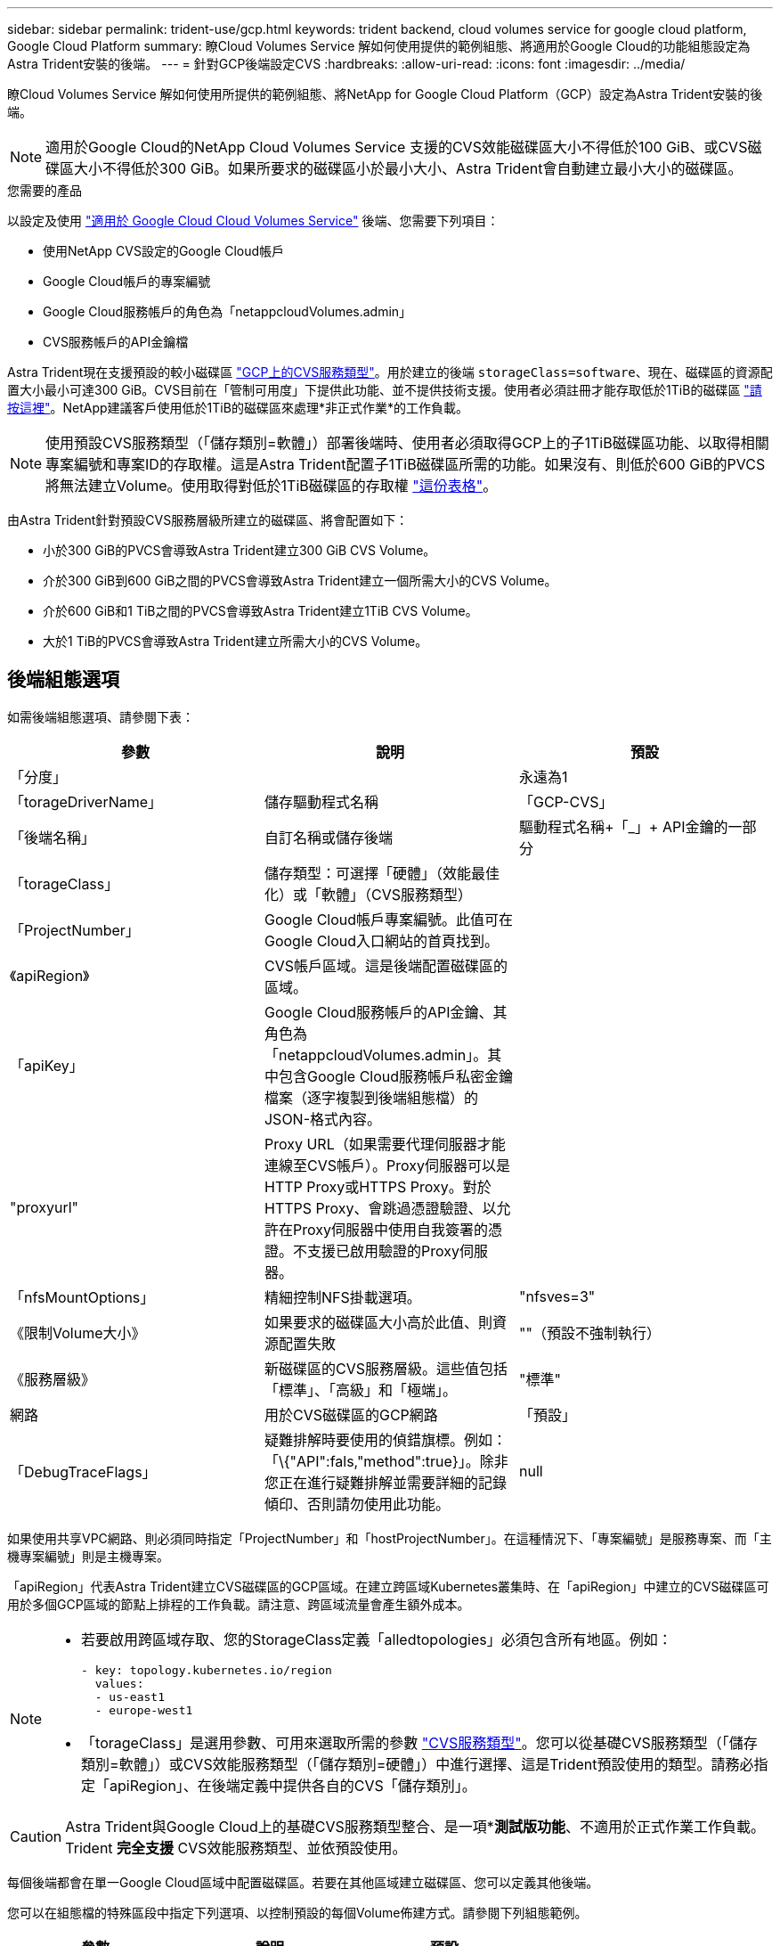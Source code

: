 ---
sidebar: sidebar 
permalink: trident-use/gcp.html 
keywords: trident backend, cloud volumes service for google cloud platform, Google Cloud Platform 
summary: 瞭Cloud Volumes Service 解如何使用提供的範例組態、將適用於Google Cloud的功能組態設定為Astra Trident安裝的後端。 
---
= 針對GCP後端設定CVS
:hardbreaks:
:allow-uri-read: 
:icons: font
:imagesdir: ../media/


瞭Cloud Volumes Service 解如何使用所提供的範例組態、將NetApp for Google Cloud Platform（GCP）設定為Astra Trident安裝的後端。


NOTE: 適用於Google Cloud的NetApp Cloud Volumes Service 支援的CVS效能磁碟區大小不得低於100 GiB、或CVS磁碟區大小不得低於300 GiB。如果所要求的磁碟區小於最小大小、Astra Trident會自動建立最小大小的磁碟區。

.您需要的產品
以設定及使用 https://cloud.netapp.com/cloud-volumes-service-for-gcp?utm_source=NetAppTrident_ReadTheDocs&utm_campaign=Trident["適用於 Google Cloud Cloud Volumes Service"^] 後端、您需要下列項目：

* 使用NetApp CVS設定的Google Cloud帳戶
* Google Cloud帳戶的專案編號
* Google Cloud服務帳戶的角色為「netappcloudVolumes.admin」
* CVS服務帳戶的API金鑰檔


Astra Trident現在支援預設的較小磁碟區 https://cloud.google.com/architecture/partners/netapp-cloud-volumes/service-types["GCP上的CVS服務類型"^]。用於建立的後端 `storageClass=software`、現在、磁碟區的資源配置大小最小可達300 GiB。CVS目前在「管制可用度」下提供此功能、並不提供技術支援。使用者必須註冊才能存取低於1TiB的磁碟區 https://docs.google.com/forms/d/e/1FAIpQLSc7_euiPtlV8bhsKWvwBl3gm9KUL4kOhD7lnbHC3LlQ7m02Dw/viewform["請按這裡"^]。NetApp建議客戶使用低於1TiB的磁碟區來處理*非正式作業*的工作負載。


NOTE: 使用預設CVS服務類型（「儲存類別=軟體」）部署後端時、使用者必須取得GCP上的子1TiB磁碟區功能、以取得相關專案編號和專案ID的存取權。這是Astra Trident配置子1TiB磁碟區所需的功能。如果沒有、則低於600 GiB的PVCS將無法建立Volume。使用取得對低於1TiB磁碟區的存取權 https://docs.google.com/forms/d/e/1FAIpQLSc7_euiPtlV8bhsKWvwBl3gm9KUL4kOhD7lnbHC3LlQ7m02Dw/viewform["這份表格"^]。

由Astra Trident針對預設CVS服務層級所建立的磁碟區、將會配置如下：

* 小於300 GiB的PVCS會導致Astra Trident建立300 GiB CVS Volume。
* 介於300 GiB到600 GiB之間的PVCS會導致Astra Trident建立一個所需大小的CVS Volume。
* 介於600 GiB和1 TiB之間的PVCS會導致Astra Trident建立1TiB CVS Volume。
* 大於1 TiB的PVCS會導致Astra Trident建立所需大小的CVS Volume。




== 後端組態選項

如需後端組態選項、請參閱下表：

[cols="3"]
|===
| 參數 | 說明 | 預設 


| 「分度」 |  | 永遠為1 


| 「torageDriverName」 | 儲存驅動程式名稱 | 「GCP-CVS」 


| 「後端名稱」 | 自訂名稱或儲存後端 | 驅動程式名稱+「_」+ API金鑰的一部分 


| 「torageClass」 | 儲存類型：可選擇「硬體」（效能最佳化）或「軟體」（CVS服務類型） |  


| 「ProjectNumber」 | Google Cloud帳戶專案編號。此值可在Google Cloud入口網站的首頁找到。 |  


| 《apiRegion》 | CVS帳戶區域。這是後端配置磁碟區的區域。 |  


| 「apiKey」 | Google Cloud服務帳戶的API金鑰、其角色為「netappcloudVolumes.admin」。其中包含Google Cloud服務帳戶私密金鑰檔案（逐字複製到後端組態檔）的JSON-格式內容。 |  


| "proxyurl" | Proxy URL（如果需要代理伺服器才能連線至CVS帳戶）。Proxy伺服器可以是HTTP Proxy或HTTPS Proxy。對於HTTPS Proxy、會跳過憑證驗證、以允許在Proxy伺服器中使用自我簽署的憑證。不支援已啟用驗證的Proxy伺服器。 |  


| 「nfsMountOptions」 | 精細控制NFS掛載選項。 | "nfsves=3" 


| 《限制Volume大小》 | 如果要求的磁碟區大小高於此值、則資源配置失敗 | ""（預設不強制執行） 


| 《服務層級》 | 新磁碟區的CVS服務層級。這些值包括「標準」、「高級」和「極端」。 | "標準" 


| 網路 | 用於CVS磁碟區的GCP網路 | 「預設」 


| 「DebugTraceFlags」 | 疑難排解時要使用的偵錯旗標。例如：「\{"API":fals,"method":true}」。除非您正在進行疑難排解並需要詳細的記錄傾印、否則請勿使用此功能。 | null 
|===
如果使用共享VPC網路、則必須同時指定「ProjectNumber」和「hostProjectNumber」。在這種情況下、「專案編號」是服務專案、而「主機專案編號」則是主機專案。

「apiRegion」代表Astra Trident建立CVS磁碟區的GCP區域。在建立跨區域Kubernetes叢集時、在「apiRegion」中建立的CVS磁碟區可用於多個GCP區域的節點上排程的工作負載。請注意、跨區域流量會產生額外成本。

[NOTE]
====
* 若要啟用跨區域存取、您的StorageClass定義「alledtopologies」必須包含所有地區。例如：
+
[listing]
----
- key: topology.kubernetes.io/region
  values:
  - us-east1
  - europe-west1
----
* 「torageClass」是選用參數、可用來選取所需的參數 https://cloud.google.com/solutions/partners/netapp-cloud-volumes/service-types?hl=en_US["CVS服務類型"^]。您可以從基礎CVS服務類型（「儲存類別=軟體」）或CVS效能服務類型（「儲存類別=硬體」）中進行選擇、這是Trident預設使用的類型。請務必指定「apiRegion」、在後端定義中提供各自的CVS「儲存類別」。


====

CAUTION: Astra Trident與Google Cloud上的基礎CVS服務類型整合、是一項**測試版功能*、不適用於正式作業工作負載。Trident *完全支援* CVS效能服務類型、並依預設使用。

每個後端都會在單一Google Cloud區域中配置磁碟區。若要在其他區域建立磁碟區、您可以定義其他後端。

您可以在組態檔的特殊區段中指定下列選項、以控制預設的每個Volume佈建方式。請參閱下列組態範例。

[cols=",,"]
|===
| 參數 | 說明 | 預設 


| 「匯出規則」 | 新磁碟區的匯出規則 | 「0.00.0.0/0」 


| 「napshotDir | 存取「.snapshot」目錄 | "假" 


| 「快照保留區」 | 保留給快照的磁碟區百分比 | ""（接受CVS預設值為0） 


| 《大小》 | 新磁碟區的大小 | 「100Gi」 
|===
「匯出規則」值必須是以逗號分隔的清單、以CIDR表示法列出所有的IPv4位址或IPv4子網路組合。


NOTE: 針對在CVS Google Cloud後端上建立的所有磁碟區、Trident會在儲存資源池上的所有標籤配置時複製到儲存磁碟區。儲存管理員可以定義每個儲存資源池的標籤、並將儲存資源池中建立的所有磁碟區分組。這是根據後端組態中提供的一組可自訂標籤、方便區分磁碟區的方法。



== 範例1：最低組態

這是絕對最低的後端組態。

[listing]
----
{
    "version": 1,
    "storageDriverName": "gcp-cvs",
    "projectNumber": "012345678901",
    "apiRegion": "us-west2",
    "apiKey": {
        "type": "service_account",
        "project_id": "my-gcp-project",
        "private_key_id": "<id_value>",
        "private_key": "
        -----BEGIN PRIVATE KEY-----
        <key_value>
        -----END PRIVATE KEY-----\n",
        "client_email": "cloudvolumes-admin-sa@my-gcp-project.iam.gserviceaccount.com",
        "client_id": "123456789012345678901",
        "auth_uri": "https://accounts.google.com/o/oauth2/auth",
        "token_uri": "https://oauth2.googleapis.com/token",
        "auth_provider_x509_cert_url": "https://www.googleapis.com/oauth2/v1/certs",
        "client_x509_cert_url": "https://www.googleapis.com/robot/v1/metadata/x509/cloudvolumes-admin-sa%40my-gcp-project.iam.gserviceaccount.com"
    }
}
----


== 範例2：基礎CVS服務類型組態

此範例顯示使用基本CVS服務類型的後端定義、此服務類型適用於一般用途的工作負載、提供輕度/中度效能、以及高分區可用度。

[listing]
----
{
    "version": 1,
    "storageDriverName": "gcp-cvs",
    "projectNumber": "012345678901",
    "storageClass": "software",
    "apiRegion": "us-east4",
    "apiKey": {
        "type": "service_account",
        "project_id": "my-gcp-project",
        "private_key_id": "<id_value>",
        "private_key": "
        -----BEGIN PRIVATE KEY-----
        <key_value>
        -----END PRIVATE KEY-----\n",
        "client_email": "cloudvolumes-admin-sa@my-gcp-project.iam.gserviceaccount.com",
        "client_id": "123456789012345678901",
        "auth_uri": "https://accounts.google.com/o/oauth2/auth",
        "token_uri": "https://oauth2.googleapis.com/token",
        "auth_provider_x509_cert_url": "https://www.googleapis.com/oauth2/v1/certs",
        "client_x509_cert_url": "https://www.googleapis.com/robot/v1/metadata/x509/cloudvolumes-admin-sa%40my-gcp-project.iam.gserviceaccount.com"
    }
}
----


== 範例3：單一服務層級組態

此範例顯示後端檔案、可將相同層面套用至Google Cloud us-west2區域中所有由Astra Trident建立的儲存設備。此範例也顯示後端組態檔中使用「proxyURL」的情形。

[listing]
----
{
    "version": 1,
    "storageDriverName": "gcp-cvs",
    "projectNumber": "012345678901",
    "apiRegion": "us-west2",
    "apiKey": {
        "type": "service_account",
        "project_id": "my-gcp-project",
        "private_key_id": "<id_value>",
        "private_key": "
        -----BEGIN PRIVATE KEY-----
        <key_value>
        -----END PRIVATE KEY-----\n",
        "client_email": "cloudvolumes-admin-sa@my-gcp-project.iam.gserviceaccount.com",
        "client_id": "123456789012345678901",
        "auth_uri": "https://accounts.google.com/o/oauth2/auth",
        "token_uri": "https://oauth2.googleapis.com/token",
        "auth_provider_x509_cert_url": "https://www.googleapis.com/oauth2/v1/certs",
        "client_x509_cert_url": "https://www.googleapis.com/robot/v1/metadata/x509/cloudvolumes-admin-sa%40my-gcp-project.iam.gserviceaccount.com"
    },
    "proxyURL": "http://proxy-server-hostname/",
    "nfsMountOptions": "vers=3,proto=tcp,timeo=600",
    "limitVolumeSize": "10Ti",
    "serviceLevel": "premium",
    "defaults": {
        "snapshotDir": "true",
        "snapshotReserve": "5",
        "exportRule": "10.0.0.0/24,10.0.1.0/24,10.0.2.100",
        "size": "5Ti"
    }
}
----


== 範例4：虛擬儲存池組態

此範例顯示使用虛擬儲存資源池設定的後端定義檔、以及回溯到這些資源池的「儲存類別」。

在下圖所示的範例後端定義檔中、會針對所有儲存資源池設定特定的預設值、將「快照保留」設為5%、將「匯出規則」設為0.00.0/0。虛擬儲存資源池是在「儲存區」區段中定義的。在此範例中、每個個別的儲存資源池都會設定自己的「服務層級」、有些資源池則會覆寫預設值。

[listing]
----
{
    "version": 1,
    "storageDriverName": "gcp-cvs",
    "projectNumber": "012345678901",
    "apiRegion": "us-west2",
    "apiKey": {
        "type": "service_account",
        "private_key_id": "<id_value>",
        "private_key": "
        -----BEGIN PRIVATE KEY-----
        <key_value>
        -----END PRIVATE KEY-----\n",
        "client_email": "cloudvolumes-admin-sa@my-gcp-project.iam.gserviceaccount.com",
        "client_id": "123456789012345678901",
        "auth_uri": "https://accounts.google.com/o/oauth2/auth",
        "token_uri": "https://oauth2.googleapis.com/token",
        "auth_provider_x509_cert_url": "https://www.googleapis.com/oauth2/v1/certs",
        "client_x509_cert_url": "https://www.googleapis.com/robot/v1/metadata/x509/cloudvolumes-admin-sa%40my-gcp-project.iam.gserviceaccount.com"
    },
    "nfsMountOptions": "vers=3,proto=tcp,timeo=600",

    "defaults": {
        "snapshotReserve": "5",
        "exportRule": "0.0.0.0/0"
    },

    "labels": {
        "cloud": "gcp"
    },
    "region": "us-west2",

    "storage": [
        {
            "labels": {
                "performance": "extreme",
                "protection": "extra"
            },
            "serviceLevel": "extreme",
            "defaults": {
                "snapshotDir": "true",
                "snapshotReserve": "10",
                "exportRule": "10.0.0.0/24"
            }
        },
        {
            "labels": {
                "performance": "extreme",
                "protection": "standard"
            },
            "serviceLevel": "extreme"
        },
        {
            "labels": {
                "performance": "premium",
                "protection": "extra"
            },
            "serviceLevel": "premium",
            "defaults": {
                "snapshotDir": "true",
                "snapshotReserve": "10"
            }
        },

        {
            "labels": {
                "performance": "premium",
                "protection": "standard"
            },
            "serviceLevel": "premium"
        },

        {
            "labels": {
                "performance": "standard"
            },
            "serviceLevel": "standard"
        }
    ]
}
----
下列StorageClass定義係指上述儲存資源池。您可以使用「parameters.selector`」欄位、為每個StorageClass指定用於裝載磁碟區的虛擬集區。該磁碟區會在所選的資源池中定義各個層面。

第一個StorageClass（「CVS極致額外保護」）會對應至第一個虛擬儲存資源池。這是唯一提供極致效能、快照保留率為10%的資源池。最後一個StorageClass（「CVS額外保護」）會呼叫提供快照保留10%的任何儲存資源池。Astra Trident決定選取哪個虛擬儲存池、並確保符合快照保留需求。

[listing]
----
apiVersion: storage.k8s.io/v1
kind: StorageClass
metadata:
  name: cvs-extreme-extra-protection
provisioner: netapp.io/trident
parameters:
  selector: "performance=extreme; protection=extra"
allowVolumeExpansion: true
---
apiVersion: storage.k8s.io/v1
kind: StorageClass
metadata:
  name: cvs-extreme-standard-protection
provisioner: netapp.io/trident
parameters:
  selector: "performance=premium; protection=standard"
allowVolumeExpansion: true
---
apiVersion: storage.k8s.io/v1
kind: StorageClass
metadata:
  name: cvs-premium-extra-protection
provisioner: netapp.io/trident
parameters:
  selector: "performance=premium; protection=extra"
allowVolumeExpansion: true
---
apiVersion: storage.k8s.io/v1
kind: StorageClass
metadata:
  name: cvs-premium
provisioner: netapp.io/trident
parameters:
  selector: "performance=premium; protection=standard"
allowVolumeExpansion: true
---
apiVersion: storage.k8s.io/v1
kind: StorageClass
metadata:
  name: cvs-standard
provisioner: netapp.io/trident
parameters:
  selector: "performance=standard"
allowVolumeExpansion: true
---
apiVersion: storage.k8s.io/v1
kind: StorageClass
metadata:
  name: cvs-extra-protection
provisioner: netapp.io/trident
parameters:
  selector: "protection=extra"
allowVolumeExpansion: true
----


== 接下來呢？

建立後端組態檔之後、請執行下列命令：

[listing]
----
tridentctl create backend -f <backend-file>
----
如果後端建立失敗、表示後端組態有問題。您可以執行下列命令來檢視記錄、以判斷原因：

[listing]
----
tridentctl logs
----
識別並修正組態檔的問題之後、您可以再次執行create命令。
